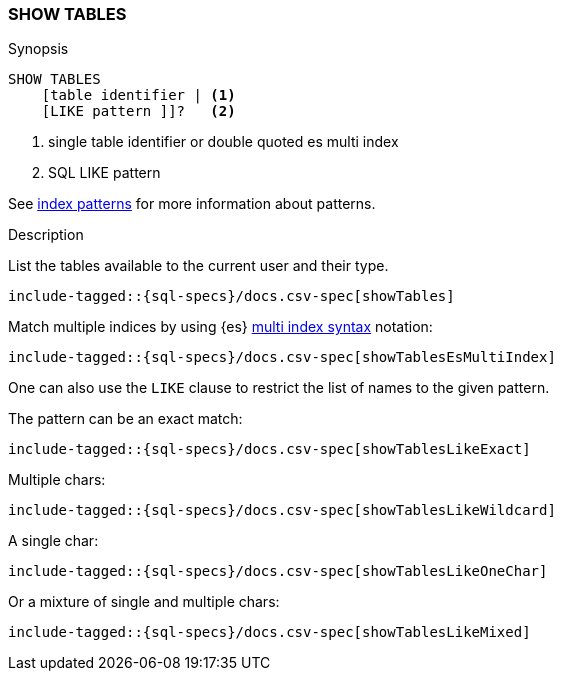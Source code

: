 [role="xpack"]
[testenv="basic"]
[[sql-syntax-show-tables]]
=== SHOW TABLES

.Synopsis
[source, sql]
----
SHOW TABLES
    [table identifier | <1>
    [LIKE pattern ]]?   <2>
----

<1> single table identifier or double quoted es multi index
<2> SQL LIKE pattern

See <<sql-index-patterns, index patterns>> for more information about
patterns.


.Description

List the tables available to the current user and their type.

[source, sql]
----
include-tagged::{sql-specs}/docs.csv-spec[showTables]
----

Match multiple indices by using {es} <<multi-index,multi index syntax>>
notation:

[source, sql]
----
include-tagged::{sql-specs}/docs.csv-spec[showTablesEsMultiIndex]
----

One can also use the `LIKE` clause to restrict the list of names to the given pattern.

The pattern can be an exact match:
[source, sql]
----
include-tagged::{sql-specs}/docs.csv-spec[showTablesLikeExact]
----

Multiple chars:
[source, sql]
----
include-tagged::{sql-specs}/docs.csv-spec[showTablesLikeWildcard]
----

A single char:
[source, sql]
----
include-tagged::{sql-specs}/docs.csv-spec[showTablesLikeOneChar]
----


Or a mixture of single and multiple chars:
[source, sql]
----
include-tagged::{sql-specs}/docs.csv-spec[showTablesLikeMixed]
----
